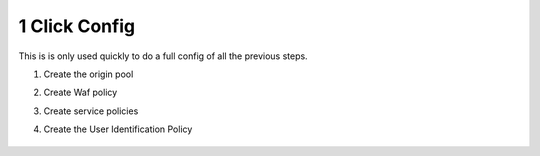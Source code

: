 1 Click Config
##############


This is is only used quickly to do a full config of all the previous steps.

1. Create the origin pool

   .. raw:: html   

      <script>c1m1l2a();</script>  

2. Create Waf policy

   .. raw:: html   

      <script>c1m2l1a();</script>  

3. Create service policies

   .. raw:: html   

      <script>c1m3l1a();</script>  


   .. raw:: html   

    <script>c1m3l1b();</script>  

4. Create the User Identification Policy

    .. raw:: html   

      <script>c1m5l1a();</script>  







